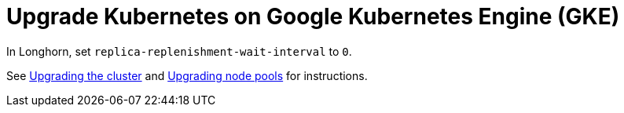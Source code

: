 = Upgrade Kubernetes on Google Kubernetes Engine (GKE)
:current-version: {page-origin-branch}

In Longhorn, set `replica-replenishment-wait-interval` to `0`.

See https://cloud.google.com/kubernetes-engine/docs/how-to/upgrading-a-cluster#upgrading_the_cluster[Upgrading the cluster] and https://cloud.google.com/kubernetes-engine/docs/how-to/upgrading-a-cluster#upgrading-nodes[Upgrading node pools] for instructions.
